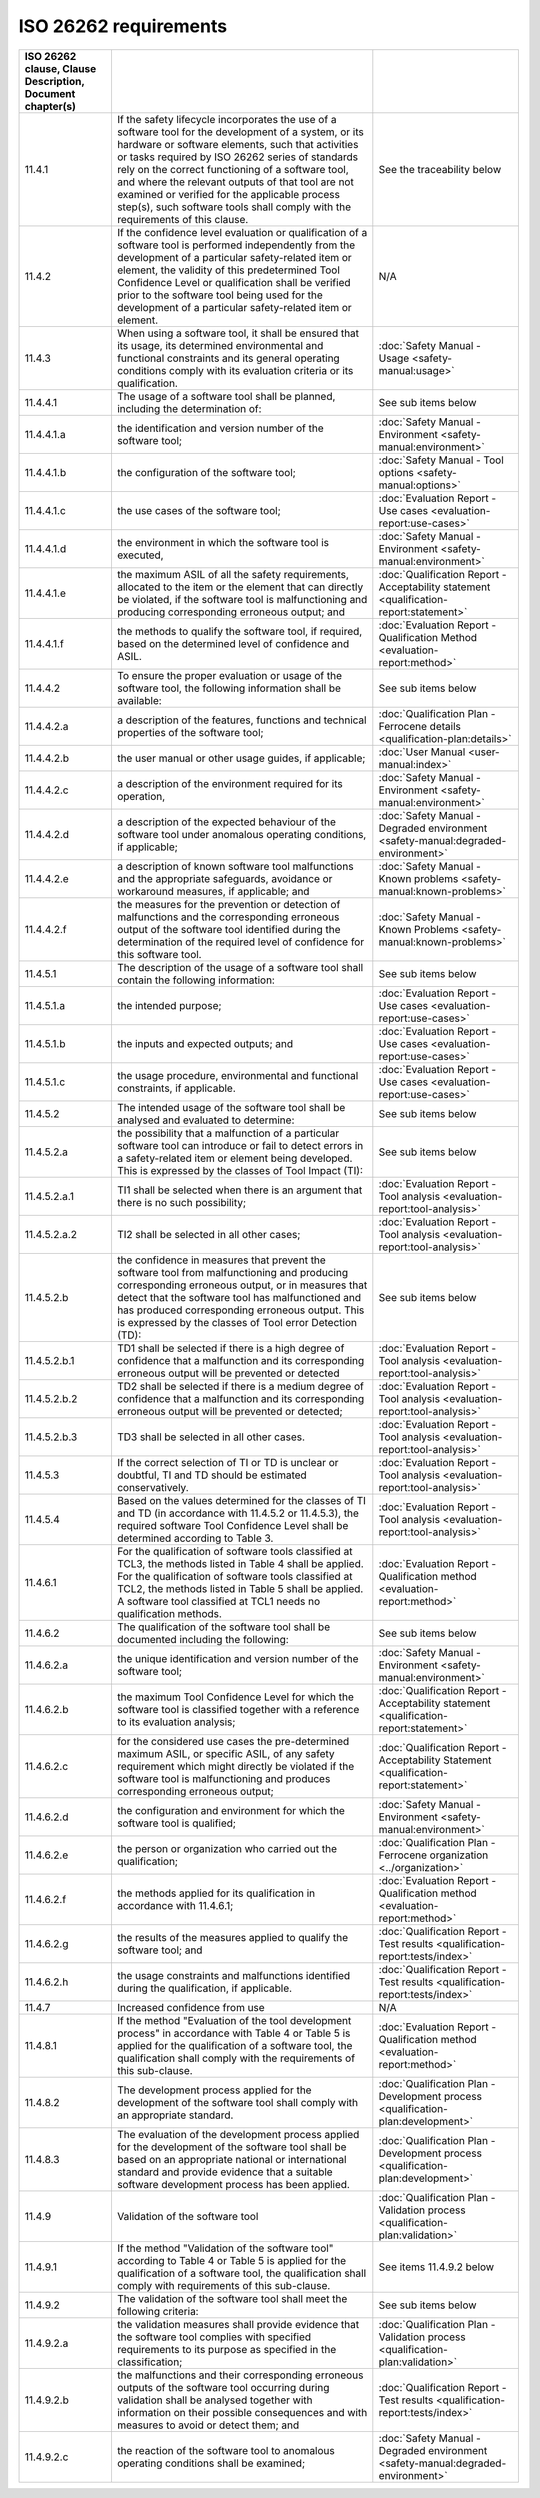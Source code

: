 .. SPDX-License-Identifier: MIT OR Apache-2.0
   SPDX-FileCopyrightText: The Ferrocene Developers

ISO 26262 requirements
======================

.. csv-table::
   :header:  ISO 26262 clause, Clause Description, Document chapter(s)
   :delim: !

   11.4.1! If the safety lifecycle incorporates the use of a software tool for the development of a system, or its hardware or software elements, such that activities or tasks required by ISO 26262 series of standards rely on the correct functioning of a software tool, and where the relevant outputs of that tool are not examined or verified for the applicable process step(s), such software tools shall comply with the requirements of this clause.! See the traceability below
   11.4.2!If the confidence level evaluation or qualification of a software tool is performed independently from the development of a particular safety-related item or element, the validity of this predetermined Tool Confidence Level or qualification shall be verified prior to the software tool being used for the development of a particular safety-related item or element.! N/A
   11.4.3!When using a software tool, it shall be ensured that its usage, its determined environmental and functional constraints and its general operating conditions comply with its evaluation criteria or its qualification.! :doc:`Safety Manual - Usage <safety-manual:usage>`
   11.4.4.1!The usage of a software tool shall be planned, including the determination of:!See sub items below
   11.4.4.1.a!the identification and version number of the software tool;! :doc:`Safety Manual - Environment <safety-manual:environment>`
   11.4.4.1.b!the configuration of the software tool;! :doc:`Safety Manual - Tool options <safety-manual:options>`
   11.4.4.1.c!the use cases of the software tool;! :doc:`Evaluation Report - Use cases <evaluation-report:use-cases>`
   11.4.4.1.d!the environment in which the software tool is executed,! :doc:`Safety Manual - Environment <safety-manual:environment>`
   11.4.4.1.e!the maximum ASIL of all the safety requirements, allocated to the item or the element that can directly be violated, if the software tool is malfunctioning and producing corresponding erroneous output; and! :doc:`Qualification Report - Acceptability statement <qualification-report:statement>`
   11.4.4.1.f!the methods to qualify the software tool, if required, based on the determined level of confidence and ASIL.! :doc:`Evaluation Report - Qualification Method <evaluation-report:method>`
   11.4.4.2!To ensure the proper evaluation or usage of the software tool, the following information shall be available:! See sub items below
   11.4.4.2.a!a description of the features, functions and technical properties of the software tool;! :doc:`Qualification Plan - Ferrocene details <qualification-plan:details>`
   11.4.4.2.b!the user manual or other usage guides, if applicable;! :doc:`User Manual <user-manual:index>`
   11.4.4.2.c!a description of the environment required for its operation,! :doc:`Safety Manual - Environment <safety-manual:environment>`
   11.4.4.2.d!a description of the expected behaviour of the software tool under anomalous operating conditions, if applicable;! :doc:`Safety Manual - Degraded environment <safety-manual:degraded-environment>`
   11.4.4.2.e!a description of known software tool malfunctions and the appropriate safeguards, avoidance or workaround measures, if applicable; and! :doc:`Safety Manual - Known problems <safety-manual:known-problems>`
   11.4.4.2.f!the measures for the prevention or detection of malfunctions and the corresponding erroneous output of the software tool identified during the determination of the required level of confidence for this software tool.! :doc:`Safety Manual - Known Problems <safety-manual:known-problems>`
   11.4.5.1!The description of the usage of a software tool shall contain the following information:! See sub items below
   11.4.5.1.a!the intended purpose;! :doc:`Evaluation Report - Use cases <evaluation-report:use-cases>`
   11.4.5.1.b!the inputs and expected outputs; and! :doc:`Evaluation Report - Use cases <evaluation-report:use-cases>`
   11.4.5.1.c!the usage procedure, environmental and functional constraints, if applicable.! :doc:`Evaluation Report - Use cases <evaluation-report:use-cases>`
   11.4.5.2!The intended usage of the software tool shall be analysed and evaluated to determine:!See sub items below
   11.4.5.2.a!the possibility that a malfunction of a particular software tool can introduce or fail to detect errors in a safety-related item or element being developed. This is expressed by the classes of Tool Impact (TI):! See sub items below
   11.4.5.2.a.1!TI1 shall be selected when there is an argument that there is no such possibility;! :doc:`Evaluation Report - Tool analysis <evaluation-report:tool-analysis>`
   11.4.5.2.a.2!TI2 shall be selected in all other cases;! :doc:`Evaluation Report - Tool analysis <evaluation-report:tool-analysis>`
   11.4.5.2.b!the confidence in measures that prevent the software tool from malfunctioning and producing corresponding erroneous output, or in measures that detect that the software tool has malfunctioned and has produced corresponding erroneous output. This is expressed by the classes of Tool error Detection (TD):! See sub items below
   11.4.5.2.b.1!TD1 shall be selected if there is a high degree of confidence that a malfunction and its corresponding erroneous output will be prevented or detected! :doc:`Evaluation Report - Tool analysis <evaluation-report:tool-analysis>`
   11.4.5.2.b.2!TD2 shall be selected if there is a medium degree of confidence that a malfunction and its corresponding erroneous output will be prevented or detected;! :doc:`Evaluation Report - Tool analysis <evaluation-report:tool-analysis>`
   11.4.5.2.b.3!TD3 shall be selected in all other cases.! :doc:`Evaluation Report - Tool analysis <evaluation-report:tool-analysis>`
   11.4.5.3!If the correct selection of TI or TD is unclear or doubtful, TI and TD should be estimated conservatively.! :doc:`Evaluation Report - Tool analysis <evaluation-report:tool-analysis>`
   11.4.5.4!Based on the values determined for the classes of TI and TD (in accordance with 11.4.5.2 or 11.4.5.3), the required software Tool Confidence Level shall be determined according to Table 3.! :doc:`Evaluation Report - Tool analysis <evaluation-report:tool-analysis>`
   11.4.6.1!For the qualification of software tools classified at TCL3, the methods listed in Table 4 shall be applied. For the qualification of software tools classified at TCL2, the methods listed in Table 5 shall be applied. A software tool classified at TCL1 needs no qualification methods.! :doc:`Evaluation Report - Qualification method <evaluation-report:method>`
   11.4.6.2!The qualification of the software tool shall be documented including the following:! See sub items below
   11.4.6.2.a!the unique identification and version number of the software tool;! :doc:`Safety Manual - Environment <safety-manual:environment>`
   11.4.6.2.b!the maximum Tool Confidence Level for which the software tool is classified together with a reference to its evaluation analysis;! :doc:`Qualification Report - Acceptability statement <qualification-report:statement>`
   11.4.6.2.c!for the considered use cases the pre-determined maximum ASIL, or specific ASIL, of any safety requirement which might directly be violated if the software tool is malfunctioning and produces corresponding erroneous output;! :doc:`Qualification Report - Acceptability Statement <qualification-report:statement>`
   11.4.6.2.d!the configuration and environment for which the software tool is qualified;! :doc:`Safety Manual - Environment <safety-manual:environment>`
   11.4.6.2.e!the person or organization who carried out the qualification;!  :doc:`Qualification Plan - Ferrocene organization <../organization>`
   11.4.6.2.f!the methods applied for its qualification in accordance with 11.4.6.1;! :doc:`Evaluation Report - Qualification method <evaluation-report:method>`
   11.4.6.2.g!the results of the measures applied to qualify the software tool; and! :doc:`Qualification Report - Test results <qualification-report:tests/index>`
   11.4.6.2.h!the usage constraints and malfunctions identified during the qualification, if applicable.! :doc:`Qualification Report - Test results <qualification-report:tests/index>`
   11.4.7! Increased confidence from use! N/A
   11.4.8.1!If the method "Evaluation of the tool development process" in accordance with Table 4 or Table 5 is applied for the qualification of a software tool, the qualification shall comply with the requirements of this sub-clause.! :doc:`Evaluation Report - Qualification method <evaluation-report:method>`
   11.4.8.2!The development process applied for the development of the software tool shall comply with an appropriate standard.! :doc:`Qualification Plan - Development process <qualification-plan:development>`
   11.4.8.3!The evaluation of the development process applied for the development of the software tool shall be based on an appropriate national or international standard and provide evidence that a suitable software development process has been applied.! :doc:`Qualification Plan - Development process <qualification-plan:development>`
   11.4.9!Validation of the software tool! :doc:`Qualification Plan - Validation process <qualification-plan:validation>`
   11.4.9.1!If the method "Validation of the software tool" according to Table 4 or Table 5 is applied for the qualification of a software tool, the qualification shall comply with requirements of this sub-clause.! See items 11.4.9.2 below
   11.4.9.2!The validation of the software tool shall meet the following criteria:! See sub items below
   11.4.9.2.a!the validation measures shall provide evidence that the software tool complies with specified requirements to its purpose as specified in the classification;! :doc:`Qualification Plan - Validation process <qualification-plan:validation>`
   11.4.9.2.b!the malfunctions and their corresponding erroneous outputs of the software tool occurring during validation shall be analysed together with information on their possible consequences and with measures to avoid or detect them; and! :doc:`Qualification Report - Test results <qualification-report:tests/index>`
   11.4.9.2.c!the reaction of the software tool to anomalous operating conditions shall be examined;! :doc:`Safety Manual - Degraded environment <safety-manual:degraded-environment>`
